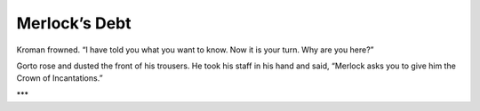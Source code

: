 
===============
Merlock’s Debt
===============

..
    Kro feels better the next day. He asks the Khaay to name what they want in return for saving his life.
    Khanull tells him they come from Memlus Arelus’s old friend Merlock who saved his life.
    They’re asking repayment for a far, far older debt. And Merlock wants the Crown.

Kroman frowned. “I have told you what you want to know. Now it is your turn. Why are you here?”

Gorto rose and dusted the front of his trousers. He took his staff in his hand and said, “Merlock asks you to give him the Crown of Incantations.”

***
